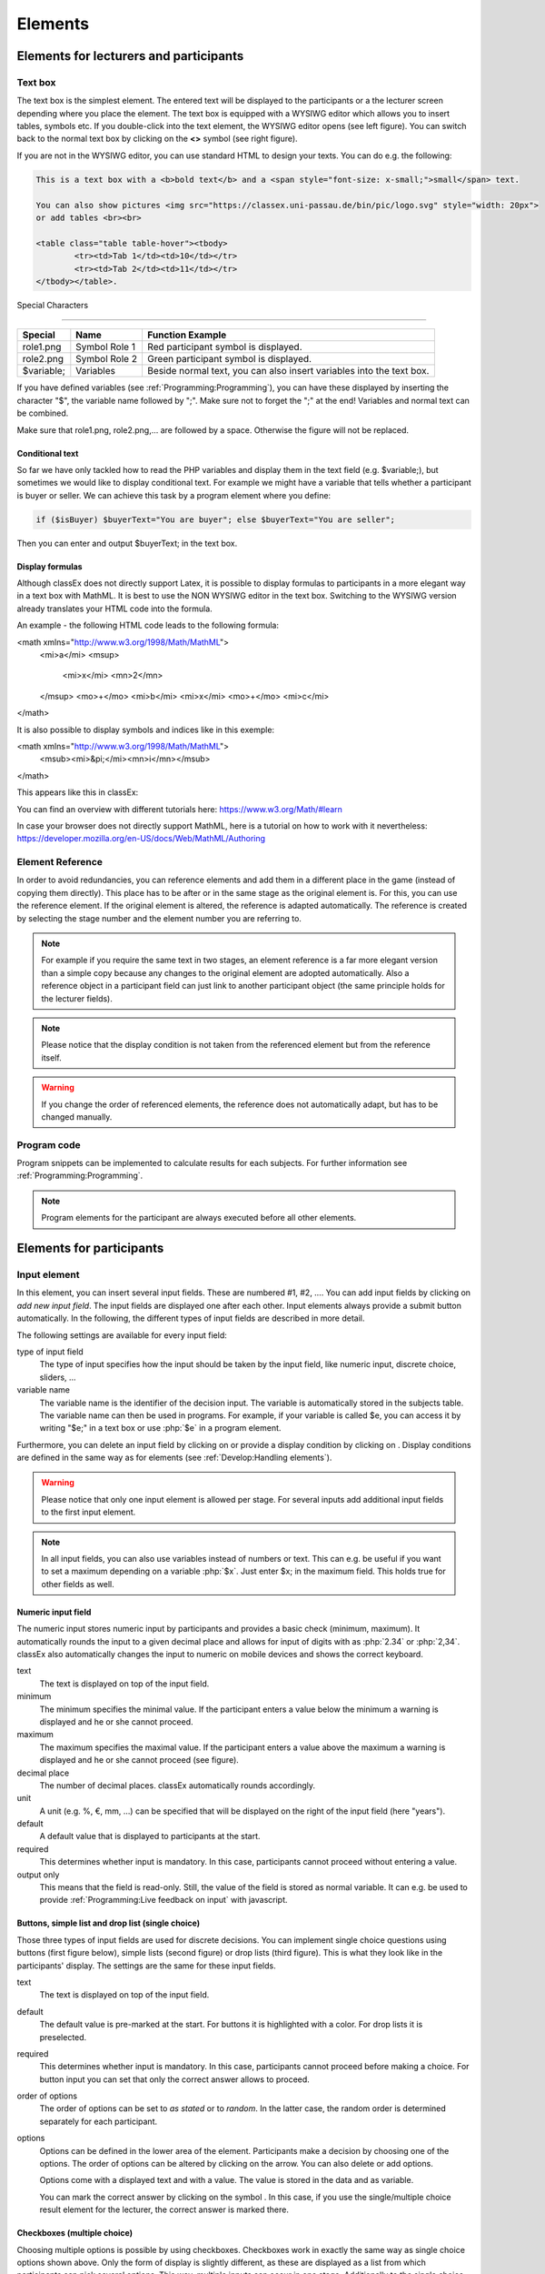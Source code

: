 .. _Elements:

=========
Elements
=========

Elements for lecturers and participants
=======================================


Text box
~~~~~~~~~


.. image:: _static/elements/text_field.png
    :width: 49%
.. image:: _static/elements/text_field2.png
    :width: 49%

The text box is the simplest element. The entered text will be displayed to the participants or a the lecturer screen depending where you place the element. The text box is equipped with a WYSIWG editor which allows you to insert tables, symbols etc. If you double-click into the text element, the WYSIWG editor opens (see left figure). You can switch back to the normal text box by clicking on the **<>** symbol (see right figure). 

If you are not in the WYSIWG editor, you can use standard HTML to design your texts. You can do e.g. the following:

.. code:: html

	This is a text box with a <b>bold text</b> and a <span style="font-size: x-small;">small</span> text.
	
	You can also show pictures <img src="https://classex.uni-passau.de/bin/pic/logo.svg" style="width: 20px">
	or add tables <br><br>

	<table class="table table-hover"><tbody>
		<tr><td>Tab 1</td><td>10</td></tr>
		<tr><td>Tab 2</td><td>11</td></tr>
	</tbody></table>.

Special Characters

-------------------

=========== ============== ===============
Special     Name 		   Function Example
=========== ============== ===============
role1.png   Symbol Role 1  Red participant symbol |pic_role1| is displayed. 
role2.png   Symbol Role 2  Green participant symbol |pic_role2| is displayed.
$variable;  Variables      Beside normal text, you can also insert variables into the text box. 
=========== ============== ===============

If you have defined variables (see :ref:`Programming:Programming`), you can have these displayed by inserting the character "$", the variable name followed by ";". Make sure not to forget the ";" at the end! Variables and normal text can be combined.

Make sure that role1.png, role2.png,... are followed by a space. Otherwise the figure will not be replaced.

.. |pic_role1| image:: _static/pic/role1.PNG
	:width: 15px
.. |pic_role2| image:: _static/pic/role2.PNG
	:width: 15px


Conditional text
-----------------

So far we have only tackled how to read the PHP variables and display them in the text field (e.g. $variable;), but sometimes we would like to display conditional text. For example we might have a variable that tells whether a participant is buyer or seller. We can achieve this task by a program element where you define:

.. code:: php

	if ($isBuyer) $buyerText="You are buyer"; else $buyerText="You are seller";

Then you can enter and output $buyerText; in the text box.


Display formulas
-----------------

Although classEx does not directly support Latex, it is possible to display formulas to participants in a more elegant way in a text box with MathML. It is best to use the NON WYSIWG editor in the text box. Switching to the WYSIWG version already translates your HTML code into the formula.

An example - the following HTML code leads to the following formula:

.. code:: HTML
<math xmlns="http://www.w3.org/1998/Math/MathML">
	<mi>a</mi>
	<msup>
		<mi>x</mi>
		<mn>2</mn>
	</msup>
	<mo>+</mo>
	<mi>b</mi>
	<mi>x</mi>
	<mo>+</mo>
	<mi>c</mi>
</math>


.. image:: _static/elements/MathML_exemple.PNG
    :width: 30%

It is also possible to display symbols and indices like in this exemple:

.. code:: HTML
<math xmlns="http://www.w3.org/1998/Math/MathML">
	<msub><mi>&pi;</mi><mn>i</mn></msub>
</math>

This appears like this in classEx:

.. image:: _static/elements/MathML2.PNG



You can find an overview with different tutorials here: https://www.w3.org/Math/#learn

In case your browser does not directly support MathML, here is a tutorial on how to work with it nevertheless: https://developer.mozilla.org/en-US/docs/Web/MathML/Authoring




Element Reference
~~~~~~~~~~~~~~~~~

.. image:: _static/elements/reference.png
    :alt:  300p

In order to avoid redundancies, you can reference elements and add them in a different place in the game (instead of copying them directly). This place has to be after or in the same stage as the original element is. For this, you can use the reference element. If the original element is altered, the reference is adapted automatically. The reference is created by selecting the stage number and the element number you are referring to. 

.. note:: For example if you require the same text in two stages, an element reference is a far more elegant version than a simple copy because any changes to the original element are adopted automatically. Also a reference object in a participant field can just link to another participant object (the same principle holds for the lecturer fields).

.. note:: Please notice that the display condition is not taken from the referenced element but from the reference itself.

.. warning:: If you change the order of referenced elements, the reference does not automatically adapt, but has to be changed manually.

Program code
~~~~~~~~~~~~

Program snippets can be implemented to calculate results for each subjects. For further information see :ref:`Programming:Programming`.

.. image:: _static/program.png
.. role:: php(code)
   :language: php


.. note:: Program elements for the participant are always executed before all other elements.


Elements for participants
==========================

Input element
~~~~~~~~~~~~~

In this element, you can insert several input fields. These are numbered #1, #2, …. You can add input fields by clicking on *add new input field*. The input fields are displayed one after each other. Input elements always provide a submit button automatically. In the following, the different types of input fields are described in more detail.

The following settings are available for every input field: 

type of input field
	The type of input specifies how the input should be taken by the input field, like numeric input, discrete choice, sliders, ...

variable name 
	The variable name is the identifier of the decision input. The variable is automatically stored in the subjects table. The variable name can then be used in programs. For example, if your variable is called $e, you can access it by writing "$e;" in a text box or use :php:`$e` in a program element. 

Furthermore, you can delete an input field by clicking on |pic_delete| or provide a display condition by clicking on |pic_display|. Display conditions are defined in the same way as for elements (see :ref:`Develop:Handling elements`).

.. |pic_delete| image:: _static/pic/reject.png
				:width: 15px

.. |pic_display| image:: _static/pic/show.png
				:width: 15px

.. warning:: Please notice that only one input element is allowed per stage. For several inputs add additional input fields to the first input element.

.. note:: In all input fields, you can also use variables instead of numbers or text. This can e.g. be useful if you want to set a maximum depending on a variable :php:`$x`. Just enter $x; in the maximum field. This holds true for other fields as well.



Numeric input field
--------------------

.. image:: _static/elements/numeric.png
		:width: 49%
.. image:: _static/elements/numeric2.png
    	:width: 49%

The numeric input stores numeric input by participants and provides a basic check (minimum, maximum). It automatically rounds the input to a given decimal place and allows for input of digits with as :php:`2.34` or :php:`2,34`. classEx also automatically changes the input to numeric on mobile devices and shows the correct keyboard.

text
	The text is displayed on top of the input field. 

minimum
	The minimum specifies the minimal value. If the participant enters a value below the minimum a warning is displayed and he or she cannot proceed.

maximum
	The maximum specifies the maximal value. If the participant enters a value above the maximum a warning is displayed and he or she cannot proceed (see figure).

decimal place
	The number of decimal places. classEx automatically rounds accordingly.

unit
	A unit (e.g. %, €, mm, …) can be specified that will be displayed on the right of the input field (here "years").

default
	A default value that is displayed to participants at the start. 

required
	This determines whether input is mandatory. In this case, participants cannot proceed without entering a value. 

output only
	This means that the field is read-only. Still, the value of the field is stored as normal variable. It can e.g. be used to provide :ref:`Programming:Live feedback on input` with javascript.


Buttons, simple list and drop list (single choice)
----------------------------------------------------

.. image:: _static/develop/buttons.PNG
   :height: 500px

Those three types of input fields are used for discrete decisions. You can implement single choice questions using buttons (first figure below), simple lists (second figure) or drop lists (third figure). This is what they look like in the participants' display. The settings are the same for these input fields.

.. image:: _static/ButtonsAndSelection3.JPG
    :width: 30%
.. image:: _static/ButtonsAndSelection2.JPG
    :width: 30%
.. image:: _static/ButtonsAndSelection4.JPG
     :width: 30%

text
	The text is displayed on top of the input field. 

default
	The default value is pre-marked at the start. For buttons it is highlighted with a color. For drop lists it is preselected.

required
	This determines whether input is mandatory. In this case, participants cannot proceed before making a choice. For button 	 input you can set that only the correct answer allows to proceed.

order of options
	The order of options can be set to *as stated* or to *random*. In the latter case, the random order is determined separately for each participant.

options
	Options can be defined in the lower area of the element. Participants make a decision by choosing one of the options. The order of options can be altered by clicking on the arrow. You can also delete or add options. 

	Options come with a displayed text and with a value. The value is stored in the data and as variable.

	You can mark the correct answer by clicking on the symbol |pic_check.png|. In this case, if you use the single/multiple choice result element for the lecturer, the correct answer is marked there.

.. |pic_check.png| image:: _static/elements/check.png.PNG 
	:width: 15px



Checkboxes (multiple choice)
------------------------------

.. image:: _static/elements/multiple.png
		:width: 49%
.. image:: _static/elements/multiple2.png
    	:width: 49%

Choosing multiple options is possible by using checkboxes. Checkboxes work in exactly the same way as single choice options shown above. Only the form of display is slightly different, as these are displayed as a list from which participants can pick several options. This way, multiple inputs can occur in one stage. Additionally to the single choice, you can specify the following settings:

minimum and maximum number of choices and 
	This restricts how many options can be picked by the participant.

number of answers per row
	This states how many options are displayed in each row (here 2).

.. important:: Multiple choice inputs are stored separated with :php:`_`, e.g. :php:`2_3` if options with value 2 and 3 were selected. If you specify a default, please specify it accordingly. 


Radioline
---------

.. image:: _static/elements/radioline.png
		:width: 49%
.. image:: _static/elements/radioline2.png
    	:width: 49%

Radiolines, like Likert scales, offer stepwise input. The Settings are

minimum and maximum
	The first bullet of the slider is the minimum value, the last the maximum values. For each bullet the value increases by one. In the example, a minimum of 0 and a maximum of 10 give 11 input possibilities.

default
	The default value is pre-marked at the start.

required
	This determines whether input is mandatory. In this case, participants cannot proceed before making a choice.
	
label options
	You can show all labels, which are then shown with rotated text below the radioline. Or you can show only right and left label. If you choose this option intermediate labels are ignored.

Label of the radioline values
	You can add a labels to each value of the radioline. Make sure that you specify the correct value. 
	
.. important:: The labels are only shown if you specify the correct value. E.g. if the radioline goes from 0 to 10 and you want a label at the very left, it has to have the value 0. If you choose the option to show only min/max labels, intermediate labels are ignored.

Slider
------

.. image:: _static/elements/slider.png
		:width: 49%
.. image:: _static/elements/slider2.png
    	:width: 49%

Sliders are a similar concept to radiolines. In this form of input, the participant moves a slider along a bar of predetermined positions. 

minimum and maximum
	The minimum and maximum determine the range of the slider.

number of steps
	The number of steps determines to how many position the slider can be moved. In the example, 20 steps between 0 and 10 mean that each step increase by 0.5. 

default
	The default value is pre-marked at the start. If no default is set, the slider is positioned in the middle of the range.

label left and right of the slider
	You can add a label on the left and the right of the slider. 
	


Text input
----------

.. image:: _static/elements/text.png
		:width: 49%
.. image:: _static/elements/text2.png
    	:width: 49%

Text input fields allow participants to enter a text. If a maximum is specified, it shows the number of remaining characters. 

minimum and maximum number of characters
	This limits the amount of characters which can be written by participants.

default
	The default value is written in the text input field.

number of rows 
	This determines the height of the text input field.


Hidden field
-------------

The hidden fields allows to save values. The only setting is to provide a default.


Next button
------------

The next button allows to add an additional button. Note that classEx normally provides buttons automatically. This may be useful, if you have no input but only a button. The only setting is the label of the button.


Other input fields
------------------

There are other input fields available (urn, infotext, mean of all input fields). Those are outdated and should only be used with care.

The contract input field is also outdated. Please use the `Contract`_ element instead.

Additional settings
-------------------

.. image:: _static/elements/additional_input.png
    	:width: 100%


At the bottom of each input element you can find additional settings which open by clicking on *additional settings*.

button label
	Here you can specify the label of the button. The default is "Submit". This button label is only used, if there is an own button for submitting your decision. E.g. in *Buttons (single choice)* buttons are labeled with the possible answers the editor inserted.

confirmation message
	If you enter a text here, participants are asked for confirmation before submitting. E.g. you can enter "Are you sure?" which is then displayed together with an OK button to participants.

hide decision after submitting
	After submitting, participants see a confirmation message and their input. If you switch this setting on, the input is not displayed anymore after submitting.

directly to next stage
	Normally participants are moved to the next stage by the experimenter (see `Start button and automatic start`_). If participants play individually and this settings is switched on, they move autonomously to the next stage. In this case, you have to select *no forwarding* if you use an automatic start.


show button later
	The appearance of the buttons can be delayed, e.g. if you want participants not to click too fast.

allow resending the input
	The input is not blocked after sending, but inputs can be resubmitted as long as the stage is active.
	
space between input fields (px)
	This allows to add a certain space in pixels between input fields.
	
highlight button
	The send button can be highlighted in blue color.



Winner's Notification
~~~~~~~~~~~~~~~~~~~~~

.. image:: _static/elements/notification.png
	:width: 50%

If a game is played with real payoffs, this element displays the payoff code to participants and the respective payoff. The payoff can be a number or also text (e.g. two tickets for the theater). The element automatically provides a legal disclaimer. The payoff notice can be changed. Also the currency of the payoff can be changed under `course data`_.

.. image:: _static/elements/notfication.png
    :height: 300px

A winning notification is necessary for games with monetary payoff. The participants who are randomly drawn receive a winning notification as well as a code to cash in their earnings. 

payoff(variable) in €
	The amount of earnings can be determined by this setting. You can enter a fixed amount or a variable that is calculated beforehand. If, for example, the variable :php:`$payoff` is calculated in a program during the game, you can enter :php:`$payoff;` in the earnings field.

text if drawn
	The default text is: You were randomly drawn and get your payoff. Please remember the payoff code and the amount and go the lecturer's office.

text if not drawn
	The default text is: You were not randomly drawn to be paid out.

text if drawn and payoff = 0
	The default text is: You were randomly drawn, but your payoff is X. It is therefore not paid out.


.. important:: The winning notification can only be displayed if you also define a `Winner's draw`_ on the lecturer side. Otherwise no winner can be determined. Winners are always drawn with a lecturer element.


Contract
~~~~~~~~

With this element you can enable participants to conclude contracts. By adjusting the settings, you can customize the contract to your needs. Contracts can be used to trade a commodity between subjects in real time. Subjects move around in the classroom and talk to each other. When they agreed on a price, they enter it into the input mask together with the signature of the counterpart (see seller screen). The counterpart has to accept the trade (or reject it, see buyer screen).

**The screen for the seller**

.. image:: _static/rungame/seller_png.png
    :width:  100%

**The screen for the buyer**

.. image:: _static/rungame/buyer_png.png
    :width:  100%



The contracts made can be shown at the lecturer's screen with the `Contract table`_. In addition, there are special functions in globals and subjects programs to retrieve contracts (see :ref:`Programming:Programming`). All contracts are also stored in the standard excel file which can be retrieved in the data menu (see :ref:`Run:Data`). 


.. image:: _static/elements/buyer_setting.png
    :width: 70%

Contracts can be set up by adding contract elements **both for buyers and sellers**. 


sell offers/buy offers
	If you turn this on, you allow for sell or buy offers made by the respective subject.

set quantities
	Allows to set quantities (otherwise quantity is always 1). With quantities, prices are set as price/unit.

hide ID
	allows to disable the ID. The ID is needed for sell and buy offers to be send to a specific person. E.g. if the buyer can make buy offers, she needs the ID of the seller to send the offer to.

	.. note:: Contract elements use the subject ID as ID for trading (because it is very short). But contracts are stored with the internal participant ID.

public
	If you activate this, offers are made to all other subjects who can accept them. This feature is still in a beta version. So test it with care.

max # contracts
	Maximum number of (accepted) contracts limits how many contracts can be made by a subject.

currency/min price/max price/decimal place
	Currency of the prices and minimum, maximum and decimal places can be specified here.

maximum quantity
	Maximum quantity a subject is allowed to possess. Limits how many items can be bought.

products
	You can specify a name (or a small image) and the initial amount of the good (e.g. the seller has 1 unit, the buyer 0 units).

By clicking on additional settings, further advanced settings can be adjusted.

.. image:: _static/elements/buyer_additionalsettings.png
    :width: 70%

retractable
	This determines if an offer can be withdrawn or not. The default is that offers can be withdrawn.
	
concurrent offers
	In case of public offers, this determines if more offers can be made at the same time. Note that this is only checked for the respective contract element. If you provide more contract elements to the same persons the check is only made for each contract element.

message
	You can provide a static message (e.g. about the buyer type) with the contract.

proprietary trading
	This allows to sell to or buy from yourself.

label price
	The label price can be changed, e.g. to wage. The label is shown in the price field if the field is empty.

label quantity
	The label quantity can be changed, e.g. to hours. The label is shown in the quantity field if the field is empty.

label /unit
	The label /unit can be changed, e.g. to /hour. The label is shown at the price input field.

permit
	If you enter a text or a number here, contracts can only be concluded if you enter the number.


Payoff matrix game
~~~~~~~~~~~~~~~~~~



.. image:: _static/elements/matrix1.png
    :width:  49%
.. image:: _static/elements/matrixresult.png
    :width:  49%



This element helps display the payoff from a two role game easily. This provides a simplification instead of using subjects programs to retrieve the other participant's value and to calculate payoffs. The same can be achieved with text boxes and subjects programs.

decision role 1 and role 2
	You need to specify which input field contains the decision of the respective participant for the row participant and for the column participant. The labels of the payoff matrix are determined by the specified input fields. 

results matrix
	In the table, you enter the payoff for the row participant first followed by the payoff for the column participant. The payoff is stored as variable $payoff; which can then be used for the winning notification or further calculations.


Camera
~~~~~~

.. image:: _static/Camera1.PNG
    :width: 49%
.. image:: _static/Camera2.PNG
    :width: 30%

With this element, you can enable participants take a picture of themselves.

variable
	The variable name, under which the picture is stored, has to be defined. 

allow retake
	Additionally, you can define if participants are allowed to retake a picture. Then only the last picture taken is saved.


.. note:: Informed Consent: Participants are asked by the browser if the browser can access the webcam or not. Please make participants aware that they do not have to take a picture and ask them for their consent.



Retrieving Pictures
-------------------
Pictures can be retrieved in the following ways:

At the participant' screen
	You can use the normal variable notation ($image;) to display pictures in text boxes.

At the lecturer screen
	You can use :php:`$getValues(...)` to retrieve the pictures of all participants and display them (see :ref:`Programming:Functions`).

From the stored data
	In the downloaded data you find stored images in the subjects table. They are base64 decoded and can be encoded with free online tools. Just take away "data:image/jpeg;base64," from the string, so that it starts e.g. with "/9j/....".

Javascript program
~~~~~~~~~~~~~~~~~~~

You can also add small javascript programs to the participant screen. More information can be found at :ref:`Programming:Javascript`.

Filled in form 
~~~~~~~~~~~~~~

This element allows you to display the filled in input element of the previous stage. This element is outdated and should only be used with care.



Similarity check(beta)
~~~~~~~~~~~~~~~~~~~~~

In this feature, the main part consists of one input field and a textbox to define a variable and get the student’s answer. In the next stage, you can use the predefined variable name and enter the correct solution for comparing the correct solution with the student’s answer.
You can add a prompt, questions, and sample solution, in the textbox at this stage. Then use the variable name (the one that you defined in the previous stage) to send the student's answer and your prompt to openAI server. As a Response, the AI will send you feedback on the student's answer depending on your given Prompt. In the end, it will show the feedback to the participants.

In Similarity check, the main part consists of one input field and a textbox to define a variable and get the student’s answer. In the next stage, you can use the predefined variable name and enter the correct solution for comparing the correct solution with the student’s answer.
.. image:: _static/elements/firststep.png
:width: 15px
.. image:: _static/elements/variablesimilarity.png
:width: 15px
There are more options to set by clicking on the additional setting:
.. image:: _static/elements/additionamset.png
:width: 15px

It is possible to define different messages to show after the stars rate on the participant screen.
Also, there are 4 boxes to define star ranges in each game separately.
Depending on the count of the sentences in the correct solution, the range of the numbers should go higher.


.. warning:: Please note that the score ranges have a default value each, if you don’t change it depending on the game, it will use the defined value and there might be a chance of having a wrong result.

In the end, similarity check calculation method is:
Some of the points obtained from the comparison of each pair of sentences (one sentence from the answer with one sentence from the correct solution)




PDF download
~~~~~~~~~~~~

.. image:: _static/pdfDL.PNG
 :width: 100%

The PDF Download element integrates a user-friendly button within the game interface, allowing students to download specific parts of the game material in PDF format.
This feature includes a text field where you can add custom text, such as questions and answers,and other relevant content. Additionally, you can add image tags which will be rendered as images in the final PDF document.
Once the content is added, students can easily download it as a PDF document, facilitating access to the material for offline review and study.


OpenAI feedback
~~~~~~~~~~~~~~~

.. image:: _static/iputAI.PNG
 :width: 40%

.. image:: _static/AIfeature.PNG
 :width: 50%

The OpenAI feedback element allows you to send a request that includes a student's answer and a specific prompt to the OpenAI server to receive tailored AI-generated feedback. This feedback is crafted based on the provided prompt and is intended for display to students.

to use the feature you need to Configure the input element, variable name and a textbox for capturing the student's answer in the first stage.
In the next stage of the game, you need to use the same input variable that you set previously and define the output variable name(to store the feedback), and the prompt.
For the prompt, you can define a scenario,questions,sample solution,etc in the textbox.

variable
	Ensure all variable's names are clearly defined and used consistently.

	Th content field is associated with the system-level message and provides context or high-level instructions for the conversation. It helps set the tone or guide the behavior of the AI model during the conversation. Please only change this field, if you want to have another role!

	The temperature is a parameter that influences the randomness of the model responses. A higher temperature value results in more varied and creative responses, while a lower value makes the responses more focused and deterministic. It is a measure of how much randomness is introduced into the generated text.

	Output Storage: store the response of AI(output), without showing it to the participants.


llama3 AI feedback
~~~~~~~~~~~~~~~~~~

.. image:: _static/inputllama.PNG
 :width: 40%

.. image:: _static/llamafeedback.PNG
 :width: 50%

The llama3 AI feedback element allows you to send a request that includes a student's answer and a specific prompt to receive tailored AI-generated feedback. This feedback is crafted based on the provided prompt and is intended for display to students.

to use the feature you need to Configure the input element, variable name and a textbox for capturing the student's answer in the first stage.
In the next stage of the game, you need to use the same input variable that you set previously and define the output variable name(to store the feedback), and the prompt.
For the prompt, you can define a scenario,questions,sample solution,etc in the textbox.

variable
	Ensure all variable's names are clearly defined and used consistently.

	The temperature is a parameter that influences the randomness of the model responses. A higher temperature value results in more varied and creative responses, while a lower value makes the responses more focused and deterministic. It is a measure of how much randomness is introduced into the generated text.

	Output Storage: store the response of AI(output), without showing it to the participants.

	LLaMA 3 is an open-source AI model developed by Meta AI, designed to significantly improve natural language understanding and generation, showcasing advancements in performance, efficiency, and scalability.

Mixtral AI feedback
~~~~~~~~~~~~~~~~~~~

.. image:: _static/inputllama.PNG
 :width: 40%

.. image:: _static/mixtralAI.PNG
 :width: 50%

The Mixtral AI feedback element allows you to send a request that includes a student's answer and a specific prompt to receive tailored AI-generated feedback. This feedback is crafted based on the provided prompt and is intended for display to students.

to use the feature you need to Configure the input element, variable name and a textbox for capturing the student's answer in the first stage.
In the next stage of the game, you need to use the same input variable that you set previously and define the output variable name(to store the feedback), and the prompt.
For the prompt, you can define a scenario,questions,sample solution,etc in the textbox.

variable
	Ensure all variable's names are clearly defined and used consistently.

	The temperature is a parameter that influences the randomness of the model responses. A higher temperature value results in more varied and creative responses, while a lower value makes the responses more focused and deterministic. It is a measure of how much randomness is introduced into the generated text.

	Output Storage: store the response of AI(output), without showing it to the participants.

	Mixtral AI, developed by Mistral AI, harnesses a sparse mixture of experts (SMoE) to deliver unmatched efficiency and superior performance. Licensed under Apache 2.0, this open-source model excels in cost-effective computation, outperforming standard benchmarks and offering a robust solution for advanced AI applications.



Progressbar/round
~~~~~~~~~~~~~~~~~~~

.. image:: _static/progressbar.PNG
 :width: 40%

.. image:: _static/pprogress.PNG
 :width: 50%

It is possible to set the Progressbar/Round in the "assignment & matching" tab of each game. This feature allows you to add either a progress bar or a round counter to each game. By default, this feature is disabled (set to 'none'). When enabled, it will be shown to the participant:\
Percentage Progress Bar: Displays how much of the game has been completed.

Page Number Progress Bar: Shows the number of completed stages.

Round Counter: Shows the number of completed rounds.

Only one option can be active at a time to ensure clarity for participants.



Elements for lecturers
======================

Start button and automatic start
~~~~~~~~~~~~~~~~~~~~~~~~~~~~~~~~

The start button is used to initiate a stage. 

.. important:: Each stage requires a start button or an automatic start. If stages have result elements, this is not true as result elements automatically provide a button to start the stage (if no other button is defined).

There are two alternatives. A start button which has to be clicked by the experimenter or an automatic start.





Start button
------------

.. image:: _static/elements/startbutton.png
    :width: 70%

The start buttons allows to start stages of a game. It is marked in blue and clearly visible to ease guidance for the lecturer. Before the start of the first stage it additionally states the number of logged in participants (here: 1).

.. image:: _static/elements/startbutton2.png
    :width: 70%

After pressing the start button, the stage is started, the button disappears and a counter is shown which counts the number of participants in that stage. In the example it means that there are no red participants (0/0) and one green participant who finished the stage (1/1). Counting can done over all, by role, group or treatment.

The start button can be configured according to the own needs.

.. image:: _static/elements/start.png
    :height: 150px

button label
	You can name the button (e.g. Start Trade).
feature
	Instead of starting the current stage, you can also use the start button to jump to different stages. In case you jump to the stage where payoffs are distributed this will surpress the distribution. This can be prevented by following the explanation for the setWinner-function in `Functions`_.
confirmation message
	You can set if a pop-up should appear after clicking to confirm the action.
round
	You can set if the current round number should be displayed or not.
stage name
	You can set if the stage name should be displayed or not.
count
	You can set the counter which appears after the start button is clicked. It can count decisions (also by role, treatment or group if set).

Automatic start
---------------

.. image:: _static/elements/automatic.png
   :width: 50%

The automatic start button allows you to start stages when subjects finished the previous stage. With this feature, they can move through the game autonomously. 

mode
	The mode can be set to:

	- start if possible: If a subjects finishes the previous stage, it is forwarded to the next stage.
	- wait for all: Subjects are only forwarded if everyone in the group is done with the previous stage.
	- no forwarding: Subjects are not forwarded (This feature is only used if subjects forward them self by clicking on a button. This can be set in additional settings of the input element).
counter
	Setting this additionally allows you to deactivate the counter completely.
round
	You can set if the current round number should be displayed or not.
count
	You can set the counter which appears after the start button of the previous stage is clicked. It can count decisions (also by role, treatment or group if set).
stage name
	You can set if the stage name should be displayed or not.
	

..note:: classEx executes the start element always at the beginning of a new stage. If you e.g. want to forward all members of a group from stage 2 to stage 3 as soon as all of them made their decision, you have to implement an automatic start button set to "wait for all" at the beginning of stage 3.

..note:: If you use an automatic start in a stage, you can not use globals programs in this stage as participants move autonomously through the game and the globals program is only called once.


Winner's draw
~~~~~~~~~~~~~

.. image:: _static/elements/winnersdraw.png
    :width: 70%

This element should be implemented in the last stage and draws a winner among all participants. The earnings have to be calculated individually on the participant side (see `Winner's notification`_ for participants). You should draw winners only once in a game as the payoff codes do not distinguish between rounds.


method
	You can determine whether single participants or coupled participants shall be drawn. Drawing coupled participants only makes sense if you have defined roles. For games with two roles it is advisable to draw coupled participants as winners because the possibility that only one of the two participants could be drawn might overshadow considerations of fairness or reciprocity. 

number
	You can also decide how many participants or groups you want to draw.

.. important:: Payoffs per game are restricted to 100€ per default. If you need higher payoffs, you have to overwrite the variable $maxWin in a global program (e.g. :php:`$maxWin=1000;`).

.. note:: Experience has shown that earnings of less than 5€ are usually not cashed in. Therefore, games should be calibrated in a way that ensures that earnings are at least 10€.

.. important:: Winners are only drawn from participants who made a decision to avoid inactive participants to be drawn. Therefore it does not make any sense to put the winners' draw in the first stage.


Lecturer discrete choice
~~~~~~~~~~~~~~~~~~~~~~~~~

.. image:: _static/elements/lecturerdiscrete.png

With this element the lecturer/experimenter can make decisions for all participants during the game, e.g. tossing a coin in front of the class and entering the value in classEx so that payoffs can be calculated based on the coin toss.

.. image:: _static/Randomdraw.PNG
    :width: 70%

name
	This name will be displayed on the screen to identify the input button.

variable name
	The value will be saved under this name as a global variable and can be retrieved by that name.

for each participant
	If you switch this on, you can set the value for each participant separately. The value will be stored as a global variable in an array with the participant ID as index.

default
	You can set a default.

options
	You can specify options with different values.

update
	If you switch on the update, the element will check every two second if new participants arrived (only necessary when you switched on "for each participant").

Contract table
~~~~~~~~~~~~~~



With this element, all contracts that were concluded by participants as well as a chart and the average are displayed on the lecturer's screen. In the contract table, you have several tabs where you can switch between. You can see them in the figures below. 

The first tab lists the contracts for each round separately. If set, you can also display seller costs and buyer values along with the contract.

.. note:: The combination of session and round is a special feature in some games (apple market, fish market, ...). Normally, classEx only knows rounds.

.. image:: _static/Ctable4.PNG
    :alt:  300p

The tab *on average* provides summary statistics for each round (mean, median, min, max, std dev).

.. image:: _static/Ctable2.PNG
    :alt:  300p

The tab *chart*	shows contracts made over time. In case of different quantities, it also shows a bubble chart for the combination of quantities and prices.

.. image:: _static/Ctable3.PNG
    :alt:  300p

The tab *prediction* shows a predicition (if set). To create a prediction the variables :php:`$demand` and :php:`$supply` have to be filled in a global program. :php:`$supply` and :php:`$demand` should be arrays which contain prices as index and the resulting quantity as a value.

.. image:: _static/Ctable1.PNG
    :alt:  300p

The following settings can be adapted:

.. image:: _static/elements/contracttable.png
    :width: 70%


value array
	Gives the name of a (pre-filled) array which contains the role of the participant as index and the respective buyer or seller value as value. This is shown in the table as buyer/seller value.

label seller/buyer/price
	All labels in the table can be changed according to needs.

label seller value/buyer value
	If these are left empty, the columns seller value or buyer value are not displayed. If a text is provided, columns are labeled with the text and classEx reads the value array to provide seller/buyer values.

profit variables
	Can be left empty.

show quantities
	Additionally shows quantities in the contract table and a bubble chart with quantities and prices.

Result element
~~~~~~~~~~~~~~~

For displaying the results of a game various types of charts are available. 

.. important:: Note that you can only display saved subject variables. Decisions for input fields are saved automatically so that they can be displayed as well.

Whenever you can select variables in a field you only need to insert the variable name (e.g. "payoff"). If you want to use variables in other settings (e.g. the maximum) you have to use the standard notation (e.g. "$payoff;"), which gives the value of the variable.

For most result elements you can change the setting for *count*. By this you can determine whether results shall be displayed separately for groups, treatments or roles (if defined). 

Results single / multiple choice questions
------------------------------------------

.. image:: _static/elements/mc.png
    :alt:  300p

The results are displayed with percentage bars. The element automatically detects if the input is multiple choice or single choice. Hovering over the bars gives the absolute frequency of participants who opted for that option. The element should only be used with input fields with predefined options (otherwise you should use the `Results counter`_).

.. image:: _static/elements/singlechoice.png
    :width: 70%

The following settings can be changed:

variable
	Provide the name of the subjects variable.

show element
	Always display element or only if stage is activated.

round
	Select if only the current round or all rounds should be displayed.

count
	Participants are counted all together (or per treatment / role / group).


Results histogram
------------------

.. image:: _static/elements/histogram_screen.png
    :alt:  300p

The histogram draws the distribution of a variable. The black line marks the mean. Decisions are clustered into so called bins (here bins of 5). The graph allows for zooming and for adjusting the bin size and the maximum.

.. image:: _static/elements/histogram_screen_new.PNG
    :alt:  300p

The following settings can be changed:

variable
	Choose which variable you want to display.

show element
	Element is always displayed, only if stage is activated or if it is activated and after.

min
	Minimum of the histogram (Default 0).

max
	Maximum of the histogram.

size of bins
	How the values shall be pooled into *bins*. For example, if you define the bin 10, the data will be pooled in brackets of ten.

label x-axis
	The label you choose for the x-axis is displayed below the x-axis.

vertical line
	An additional red vertical line is drawn at the selected x-value (e.g. to specify a correct or true value).

round
    Select if only the current round or all rounds should be displayed.

count
	Participants are counted all together or per treatment / role / group.


.. note:: All values that are larger than the displayed maximum value are automatically pooled into the last bin.

Results Line Chart
-------------------

.. image:: _static/elements/linechart_pgg.png
    :alt:  300p

A line chart enables the display of the results of several rounds. The line chart automatically calculates the average of the input variable over all subjects. If the input variable is a discrete choice variable, the result is displayed in percent of choices. In the example, you can see a public goods game with three groups. The graph allows for zooming.


.. image:: _static/elements/linechart.png
    :width: 70%

The following settings are available:

variable
	The variable which should be displayed. 
minimum/maximum/label x-axis
	Minimum, maximum and label of x-axis
minimum/maximum/label y-axis
	Minimum, maximum and label of y-axis
show element
	Always display element or only if stage is activated.
input with array (globals)
	If you provide the name of a globals variable here, the variable setting is overwritten and data are taken directly from the globals array. The array should have the x-value as index and the respective y-value. 
count
	Participants are counted all together (or per treatment / role / group).




Results bubble
---------------



.. image:: _static/elements/bubble2.png
    :alt:  300p

The bubble chart displays the linkage between to continuous decisions, e.g. amount sent and amount returned. The size of the bubble shows how often the number was chosen. The number in the bubble shows x-value / y-value. If you display by role, group or treatment, bubbles in different colors are displayed. Hovering over the bubble, shows the total number of observations. The graph allows for zooming.

.. image:: _static/elements/bubble.png
    :width: 70%

variable x-axis and y-axis
	The variable which should be displayed on the x-axis and y-axis. 
minimum/maximum/label x-axis
	Minimum, maximum and label of x-axis
minimum/maximum/label y-axis
	Minimum, maximum and label of y-axis
show element
	Always display element, only if stage is activated or only if it's activated and after.

count
	Participants are counted all together (or per treatment / role / group).



 
Results counter
----------------

.. image:: _static/Bc.PNG
    :width: 70%

The counter enables you to display the relative frequency with which a specific answer was chosen. Hovering over the bars gives the absolute frequency of participants who opted for that option. The counter can be useful if the set of answers is open (e.g. text input). It lists all variable inputs according to their frequency.

.. note:: Using a multiple choice input field will result in the listing of combined answers. E.g. You can select A, B, C (multiple choice). Then the counter element will display how many percent chose A, A&B, A&C,... If you want to have the items analyzed separately (only A, B, C) you should use `Results single / multiple choice questions`_. 


.. image:: _static/elements/counter.png
    :width: 70%

variable
	The variable which should be displayed. 
maximal number
	This limits the maximal number of answers to be displayed. E.g. if this is set to 10, only the 10 most frequent answers are shown.
show element
	Always display element, only if stage is activated or only if it's activated and after.

Results game matrix
--------------------

.. image:: _static/elements/matrix2.png    
	:alt:  300p

The matrix displays the linkage between to discrete decisions. If a game e.g. is played with two different participants, the results can be displayed as a matrix. Or if a participant makes two different decisions the linkage between the two can be shown.

.. image:: _static/elements/matrix.png
    :width: 70%


decision role 1
	The decision for the row participant.
decision role 2
	The decision for the column participant.
results matrix
	Here you can specify the payoffs for each combination. The first value is the row participants, the second value the column participant.
show roles
	This settings determines if the role figure is displayed next to the payoffs in the matrix table.
show element
	Always display element or only if stage is activated.
display results
	Here you can choose if results should be pooled over all rounds or displayed separately for each round.
count
	Participants are counted all together (or per treatment / role / group).


.. note:: The displayed matrix only determines the image on the lecturer’s screen and not the payoff for participants. The payoff is calculated individually for the participants (either through the element `Payoff matrix game`_ or through a subjects program).

Results supply and demand
--------------------------

.. image:: _static/elements/supplydemand.png

This element displays a supply and demand graph. It uses array which are calculated in a globals program to display supply and demand. The graph allows for zooming.

.. image:: _static/elements/supplydemand2.png
	:width: 70%

supply
	This is the name of the globals variable which contains the supply data. The index of the array is the price and the value of the array is the number of suppliers which are willing to supply at this price. E.g. if you have 2 sellers with seller cost 20 and 4 sellers with seller cost 40, the supply array should be :php:`$supply = array(20=>2, 40=>4);`. Note that the number of sellers is not cumulated across prices. This is automatically done by classEx. If you provide a two dimensional array, you can plot more than one supply line, e.g. :php:`$supply = array(1=>array(20=>2, 40=>4), 2=>array(10=>3, 20=>1));` draws to supply lines.

demand
	This is the name of the globals variable which contains the demand data. The index of the array is the price and the value of the array is the number of demander which are willing to buy at this price. The logic follows the description for supply.

label x-axis / y-axis
	Labels can be provided for both axes.
count
	Participants are counted all together (or per treatment / role / group).

Results pie chart
------------------

.. image:: _static/elements/pienew.png
	
The pie chart shows the distribution of discrete choices as a pie chart. Slices of the pie can be highlighted by clicking on them. The graph allows for zooming.

.. image:: _static/elements/pienew2.png
	:width: 50%

variable
	The name of the variable
show element
	Always display element or only if stage is activated.

count
	Participants are counted all together (or per treatment / role / group).

.. note:: If you provide a numeric input as variable, classEx plots all numeric inputs from the stage in the pie chart. This only makes sense if you ask for percentages (which add up to 100%). For an example see the game Ricardian equivalence in the macroeconomics folder.


Results Likert scale
---------------------

.. image:: _static/elements/likert.png

This graphs allows to show data from Likert scales if the input was provided with a `Radioline`_ or `Slider`_. It shows the distribution and provides the mean. The graph allows for zooming. The graph allows for showing multiple variables in one graph.

.. image:: _static/elements/likertsetting.png
	:width: 70%

first variable / last variable
	Here you can select the variable(s) to be displayed. If you select e.g. variable #1 to #3 from a stage, the graph shows all three variables #1, #2, #3. If you want to show only one variable, just select the same variable for first and last variable.

count
	Participants are counted all together (or per treatment / role / group).


